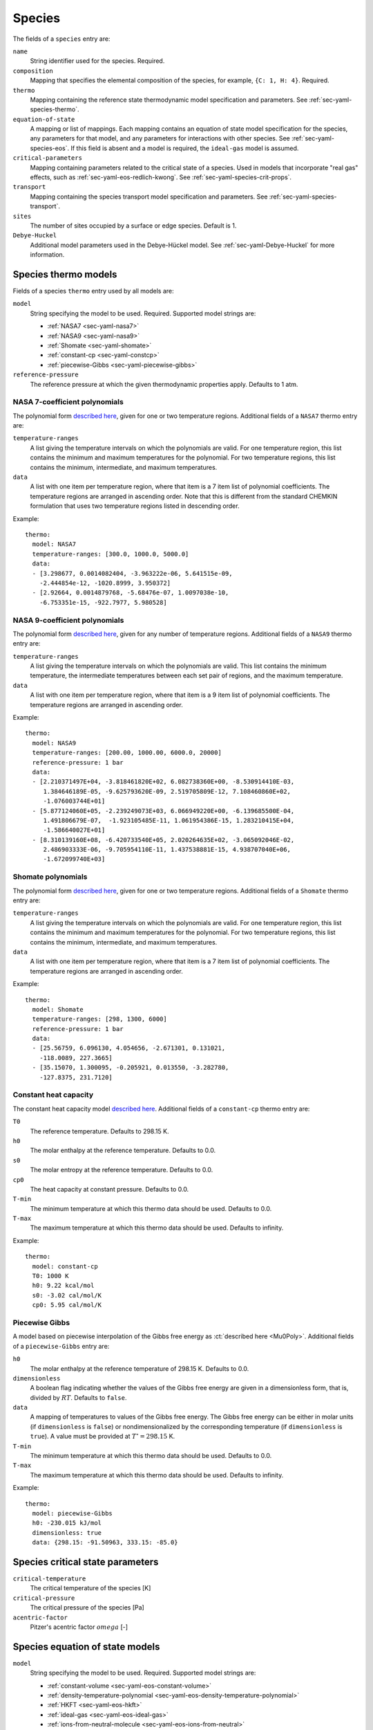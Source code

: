 .. highlight:: yaml

.. _sec-yaml-species:

*******
Species
*******

The fields of a ``species`` entry are:

``name``
    String identifier used for the species. Required.

``composition``
    Mapping that specifies the elemental composition of the species,
    for example, ``{C: 1, H: 4}``. Required.

``thermo``
    Mapping containing the reference state thermodynamic model specification
    and parameters. See :ref:`sec-yaml-species-thermo`.

``equation-of-state``
    A mapping or list of mappings. Each mapping contains an equation of state
    model specification for the species, any parameters for that model, and any
    parameters for interactions with other species. See
    :ref:`sec-yaml-species-eos`. If this field is absent and a model is
    required, the ``ideal-gas`` model is assumed.

``critical-parameters``
    Mapping containing parameters related to the critical state of a species. Used in
    models that incorporate "real gas" effects, such as
    :ref:`sec-yaml-eos-redlich-kwong`.
    See :ref:`sec-yaml-species-crit-props`.

``transport``
    Mapping containing the species transport model specification and
    parameters. See :ref:`sec-yaml-species-transport`.

``sites``
    The number of sites occupied by a surface or edge species. Default is 1.

``Debye-Huckel``
    Additional model parameters used in the Debye-Hückel model. See
    :ref:`sec-yaml-Debye-Huckel` for more information.


.. _sec-yaml-species-thermo:

Species thermo models
=====================

Fields of a species ``thermo`` entry used by all models are:

``model``
    String specifying the model to be used. Required. Supported model strings
    are:

    - :ref:`NASA7 <sec-yaml-nasa7>`
    - :ref:`NASA9 <sec-yaml-nasa9>`
    - :ref:`Shomate <sec-yaml-shomate>`
    - :ref:`constant-cp <sec-yaml-constcp>`
    - :ref:`piecewise-Gibbs <sec-yaml-piecewise-gibbs>`

``reference-pressure``
    The reference pressure at which the given thermodynamic properties apply.
    Defaults to 1 atm.


.. _sec-yaml-nasa7:

NASA 7-coefficient polynomials
------------------------------

The polynomial form `described here <https://cantera.org/science/species-thermo.html#the-nasa-7-coefficient-polynomial-parameterization>`__,
given for one or two temperature regions. Additional fields of a ``NASA7``
thermo entry are:

``temperature-ranges``
    A list giving the temperature intervals on which the polynomials are valid.
    For one temperature region, this list contains the minimum and maximum
    temperatures for the polynomial. For two temperature regions, this list
    contains the minimum, intermediate, and maximum temperatures.

``data``
    A list with one item per temperature region, where that item is a 7 item
    list of polynomial coefficients. The temperature regions are arranged in
    ascending order. Note that this is different from the standard CHEMKIN
    formulation that uses two temperature regions listed in descending order.

Example::

    thermo:
      model: NASA7
      temperature-ranges: [300.0, 1000.0, 5000.0]
      data:
      - [3.298677, 0.0014082404, -3.963222e-06, 5.641515e-09,
        -2.444854e-12, -1020.8999, 3.950372]
      - [2.92664, 0.0014879768, -5.68476e-07, 1.0097038e-10,
        -6.753351e-15, -922.7977, 5.980528]


.. _sec-yaml-nasa9:

NASA 9-coefficient polynomials
------------------------------

The polynomial form `described here <https://cantera.org/science/species-thermo.html#the-nasa-9-coefficient-polynomial-parameterization>`__,
given for any number of temperature regions. Additional fields of a ``NASA9``
thermo entry are:

``temperature-ranges``
    A list giving the temperature intervals on which the polynomials are valid.
    This list contains the minimum temperature, the intermediate temperatures
    between each set pair of regions, and the maximum temperature.

``data``
    A list with one item per temperature region, where that item is a 9 item
    list of polynomial coefficients. The temperature regions are arranged in
    ascending order.

Example::

    thermo:
      model: NASA9
      temperature-ranges: [200.00, 1000.00, 6000.0, 20000]
      reference-pressure: 1 bar
      data:
      - [2.210371497E+04, -3.818461820E+02, 6.082738360E+00, -8.530914410E-03,
         1.384646189E-05, -9.625793620E-09, 2.519705809E-12, 7.108460860E+02,
         -1.076003744E+01]
      - [5.877124060E+05, -2.239249073E+03, 6.066949220E+00, -6.139685500E-04,
         1.491806679E-07,  -1.923105485E-11, 1.061954386E-15, 1.283210415E+04,
         -1.586640027E+01]
      - [8.310139160E+08, -6.420733540E+05, 2.020264635E+02, -3.065092046E-02,
         2.486903333E-06, -9.705954110E-11, 1.437538881E-15, 4.938707040E+06,
         -1.672099740E+03]

.. _sec-yaml-shomate:

Shomate polynomials
-------------------

The polynomial form `described here <https://cantera.org/science/species-thermo.html#the-shomate-parameterization>`__,
given for one or two temperature regions. Additional fields of a ``Shomate``
thermo entry are:

``temperature-ranges``
    A list giving the temperature intervals on which the polynomials are valid.
    For one temperature region, this list contains the minimum and maximum
    temperatures for the polynomial. For two temperature regions, this list
    contains the minimum, intermediate, and maximum temperatures.

``data``
    A list with one item per temperature region, where that item is a 7 item
    list of polynomial coefficients. The temperature regions are arranged in
    ascending order.

Example::

    thermo:
      model: Shomate
      temperature-ranges: [298, 1300, 6000]
      reference-pressure: 1 bar
      data:
      - [25.56759, 6.096130, 4.054656, -2.671301, 0.131021,
        -118.0089, 227.3665]
      - [35.15070, 1.300095, -0.205921, 0.013550, -3.282780,
        -127.8375, 231.7120]


.. _sec-yaml-constcp:

Constant heat capacity
----------------------

The constant heat capacity model `described here <https://cantera.org/science/species-thermo.html#constant-heat-capacity>`__.
Additional fields of a ``constant-cp`` thermo entry are:

``T0``
    The reference temperature. Defaults to 298.15 K.

``h0``
    The molar enthalpy at the reference temperature. Defaults to 0.0.

``s0``
    The molar entropy at the reference temperature. Defaults to 0.0.

``cp0``
    The heat capacity at constant pressure. Defaults to 0.0.

``T-min``
    The minimum temperature at which this thermo data should be used.
    Defaults to 0.0.

``T-max``
    The maximum temperature at which this thermo data should be used.
    Defaults to infinity.

Example::

    thermo:
      model: constant-cp
      T0: 1000 K
      h0: 9.22 kcal/mol
      s0: -3.02 cal/mol/K
      cp0: 5.95 cal/mol/K

.. _sec-yaml-piecewise-gibbs:

Piecewise Gibbs
---------------

A model based on piecewise interpolation of the Gibbs free energy as
:ct:`described here <Mu0Poly>`. Additional fields of a ``piecewise-Gibbs`` entry are:

``h0``
    The molar enthalpy at the reference temperature of 298.15 K. Defaults to
    0.0.

``dimensionless``
    A boolean flag indicating whether the values of the Gibbs free energy are
    given in a dimensionless form, that is, divided by :math:`RT`. Defaults to
    ``false``.

``data``
    A mapping of temperatures to values of the Gibbs free energy. The Gibbs free
    energy can be either in molar units (if ``dimensionless`` is ``false``) or
    nondimensionalized by the corresponding temperature (if ``dimensionless`` is
    ``true``). A value must be provided at :math:`T^\circ = 298.15` K.

``T-min``
    The minimum temperature at which this thermo data should be used.
    Defaults to 0.0.

``T-max``
    The maximum temperature at which this thermo data should be used.
    Defaults to infinity.

Example::

    thermo:
      model: piecewise-Gibbs
      h0: -230.015 kJ/mol
      dimensionless: true
      data: {298.15: -91.50963, 333.15: -85.0}


.. _sec-yaml-species-crit-props:

Species critical state parameters
=================================

``critical-temperature``
    The critical temperature of the species [K]

``critical-pressure``
    The critical pressure of the species [Pa]

``acentric-factor``
    Pitzer's acentric factor :math:`omega` [-]


.. _sec-yaml-species-eos:

Species equation of state models
================================

``model``
    String specifying the model to be used. Required. Supported model strings
    are:

    - :ref:`constant-volume <sec-yaml-eos-constant-volume>`
    - :ref:`density-temperature-polynomial <sec-yaml-eos-density-temperature-polynomial>`
    - :ref:`HKFT <sec-yaml-eos-hkft>`
    - :ref:`ideal-gas <sec-yaml-eos-ideal-gas>`
    - :ref:`ions-from-neutral-molecule <sec-yaml-eos-ions-from-neutral>`
    - :ref:`liquid-water-IAPWS95 <sec-yaml-eos-liquid-water-iapws95>`
    - :ref:`molar-volume-temperature-polynomial <sec-yaml-eos-molar-volume-temperature-polynomial>`
    - :ref:`Peng-Robinson <sec-yaml-eos-peng-robinson>`
    - :ref:`Redlich-Kwong <sec-yaml-eos-redlich-kwong>`


.. _sec-yaml-eos-constant-volume:

Constant volume
---------------

A constant volume model as :ct:`described here <PDSS_ConstVol>`.

Any one of the following may be specified:

``molar-volume``
    The molar volume of the species.

``molar-density``
    The molar density of the species.

``density``
    The mass density of the species.

Example::

    equation-of-state:
      model: constant-volume
      molar-volume: 1.3 cm^3/mol


.. _sec-yaml-eos-density-temperature-polynomial:

Density temperature polynomial
------------------------------

A model in which the density varies with temperature as
:ct:`described here <PDSS_SSVol>`.

Additional fields:

``data``
    Vector of 4 coefficients for a cubic polynomial in temperature

Example::

    equation-of-state:
      model: density-temperature-polynomial
      units: {mass: g, length: cm}
      data: [0.536504, -1.04279e-4, 3.84825e-9, -5.2853e-12]


.. _sec-yaml-eos-hkft:

HKFT
----

The Helgeson-Kirkham-Flowers-Tanger model as :ct:`described here <PDSS_HKFT>`.

Additional fields:

``h0``
    Enthalpy of formation at the reference temperature and pressure

``s0``
    Entropy of formation at the reference temperature and pressure

``a``
    4-element vector containing the coefficients :math:`a_1, \ldots , a_4`

``c``
    2-element vector containing the coefficients :math:`c_1` and :math:`c_2`

``omega``
    The :math:`\omega` parameter at the reference temperature and pressure

Example::

    equation-of-state:
      model: HKFT
      h0: -57433. cal/gmol
      s0: 13.96 cal/gmol/K
      a: [0.1839 cal/gmol/bar, -228.5 cal/gmol,
         3.256 cal*K/gmol/bar, -27260. cal*K/gmol]
      c: [18.18 cal/gmol/K, -29810. cal*K/gmol]
      omega: 33060 cal/gmol


.. _sec-yaml-eos-ideal-gas:

Ideal gas
---------

A species using the ideal gas equation of state, as
:ct:`described here <PDSS_IdealGas>`.

.. deprecated:: 3.0

    This species thermo model is deprecated and will be removed after Cantera 3.0.

.. _sec-yaml-eos-ions-from-neutral:

Ions from neutral molecule
--------------------------

A species equation of state model used with the ``ions-from-neutral-molecule``
phase model, as :ct:`described here <PDSS_IonsFromNeutral>`.

.. deprecated:: 3.0

    This species thermo model is deprecated and will be removed after Cantera 3.0.

Additional fields:

``special-species``
    Boolean indicating whether the species is the "special species" in the
    phase. Default is ``false``.

``multipliers``
    A dictionary mapping species to neutral species multiplier values.

Example::

    equation-of-state:
      model: ions-from-neutral-molecule
      multipliers: {KCl(l): 1.2}


.. _sec-yaml-eos-liquid-water-iapws95:

Liquid Water IAPWS95
--------------------

A detailed equation of state for liquid water as :ct:`described here <PDSS_Water>`.


.. _sec-yaml-eos-molar-volume-temperature-polynomial:

Molar volume temperature polynomial
-----------------------------------

A model in which the molar volume varies with temperature as
:ct:`described here <PDSS_SSVol>`.

Additional fields:

``data``
    Vector of 4 coefficients for a cubic polynomial in temperature

.. _sec-yaml-eos-peng-robinson:

Peng-Robinson
-------------

A model where species follow the Peng-Robinson equation of state as
:ct:`described here <PengRobinson>`.

Additional fields:

``a``
    Pure-species ``a`` coefficient [Pa*m^6/kmol^2]

``b``
    Pure-species ``b`` coefficient [m^3/kmol]

``acentric-factor``
    Pitzer's acentric factor [-]

``binary-a``
    Optional mapping where the keys are species names and the values are the ``a``
    coefficients for binary interactions between the two species.

Example::

    equation-of-state:
      model: Peng-Robinson
      units: {length: cm, quantity: mol}
      a: 5.998873E+11
      b: 18.9714
      acentric-factor: 0.344
      binary-a:
        H2: 4 bar*cm^6/mol^2
        CO2: 7.897e7 bar*cm^6/mol^2


.. _sec-yaml-eos-redlich-kwong:

Redlich-Kwong
-------------

A model where species follow the Redlich-Kwong equation of state as
:ct:`described here <RedlichKwongMFTP>`.

Additional fields:

``a``
    Pure-species ``a`` coefficient. Scalar or list of two values for a
    temperature-dependent expression.

``b``
    Pure-species ``b`` coefficient.

``binary-a``
    Mapping where the keys are species and the values are the ``a``
    coefficients for binary interactions between the two species.


.. _sec-yaml-coverage-dependent-surface-species:

Coverage-dependent Surface
--------------------------

A model where species thermodynamic properties are calculated as a function
coverage as :ct:`described here <CoverageDependentSurfPhase>`.

Additional fields:

``coverage-dependencies``
    Mapping where keys are the name of species whose coverage affects
    thermodynamic properties of the node-owner species. The map values are
    the dependency entries including ``model``, model-specific parameters,
    ``heat-capacity-a``, and ``heat-capacity-b`` that correspond
    to an individual dependency between the node-owner species and keyed species.

``model``
    Dependency model for coverage-dependent enthalpy or entropy. It should be
    one of the four: ``linear``, ``polynomial``, ``piecewise-linear``
    or ``interpolative``. The ``model`` and model-specific parameters are grouped
    as follow.

    ``linear``: ``enthalpy``, ``entropy``

    ``polynomial``: ``enthalpy-coefficients``, ``entropy-coefficients``

    ``piecewise-linear``: ``enthalpy-low``, ``enthalpy-high``, ``enthalpy-change``,
    ``entropy-low``, ``entropy-high``, ``entropy-change``

    ``interpolative``: ``enthalpy-coverages``, ``enthalpies``, ``entropy-coverages``,
    ``entropies``

``enthalpy`` or ``entropy``
    Slope of the coverage-dependent enthalpy or entropy used in the ``linear``
    model.

``enthalpy-coefficients`` or ``entropy-coefficients``
    Array of polynomial coefficients in order of 1st, 2nd, 3rd, and 4th-order
    used in coverage-dependent enthalpy or entropy calculation with the ``polynomial``
    model.

``enthalpy-low`` or ``entropy-low``
    Slope of the coverage-dependent enthalpy or entropy for the lower coverage
    region used in the ``piecewise-linear`` model.

``enthalpy-high`` or ``entropy-high``
    Slope of the coverage-dependent enthalpy or entropy for the higher coverage
    region used in the ``piecewise-linear`` model.

``enthalpy-change`` or ``entropy-change``
    Coverage that separates the lower and higher coverage regions of the
    coverage-dependent enthalpy or entropy used in the ``piecewise-linear`` model.

``enthalpy-coverages`` or ``entropy-coverages``
    Array of discrete coverage values used in coverage-dependent enthalpy
    or entropy used in the ``interpolative`` model.

``enthalpies`` or ``entropies``
    Array of discrete enthalpy or entropy values corresponding to the coverages
    in ``enthalpy-coverages`` or ``entropy-coverages``, respectively, used in the
    ``interpolative`` model.

``heat-capacity-a`` or ``heat-capacity-b``
    Coefficient :math:`c^{(a)}` or :math:`c^{(b)}` used in the coverage-dependent
    ``heat capacity`` model.

Example::

    coverage-dependencies:
      OC_Pt: {model: linear,
              units: {energy: eV, quantity: molec},
              enthalpy: 0.48, entropy: -0.031}
      C_Pt: {model: polynomial,
             units: {energy: J, quantity: mol},
             enthalpy-coefficients: [0.0, -3.86e4, 0.0, 4.2e5],
             entropy-coefficients: [0.8e3, 0.0, -1.26e4, 0.0]}
      CO2_Pt: {model: piecewise-linear,
               units: {energy: kJ, quantity: mol},
               enthalpy-low: 0.5e2, enthalpy-high: 1.0e2,
               enthalpy-change: 0.4,
               entropy-low: 0.1e2, entropy-high: -0.2e2,
               entropy-change: 0.4,
               heat-capacity-a: 0.02e-1, heat-capacity-b: -0.156e-1}
      O_Pt: {model: interpolative,
             units: {energy: kcal, quantity: mol},
             enthalpy-coverages: [0.0, 0.2, 0.4, 0.7, 0.9, 1.0],
             enthalpies: [0.0, 0.5, 1.0, 2.7, 3.5, 4.0],
             entropy-coverages: [0.0, 0.5, 1.0],
             entropies: [0.0, -0.7, -2.0]}


.. _sec-yaml-species-transport:

Species transport models
========================

``model``
    String specifying the model type. The only model that is specifically
    handled is ``gas``.

Gas transport
-------------

Species transport properties are a rare exception to Cantera's use of SI units,
and use the units in which these properties are customarily reported. No
conversions are supported.

The additional fields of a ``gas`` transport entry are:

``geometry``
    A string specifying the geometry of the molecule. One of ``atom``,
    ``linear``, or ``nonlinear``.

``diameter``
    The Lennard-Jones collision diameter [Å]

``well-depth``
    The Lennard-Jones well depth [K]

``dipole``
    The permanent dipole moment [Debye]. Default 0.0.

``polarizability``
    The dipole polarizability [Å^3]. Default 0.0.

``rotational-relaxation``
    The rotational relaxation collision number at 298 K [-]. Default 0.0.

``acentric-factor``
    Pitzer's acentric factor [-]. Default 0.0. This value may also be specified as part
    of the :ref:`critical-parameters <sec-yaml-species-crit-props>` field, in which case
    the value provided there supersedes this one.

``dispersion-coefficient``
    The dispersion coefficient, normalized by :math:`e^2` [Å^5]. Default 0.0.

``quadrupole-polarizability``
    The quadrupole polarizability [Å^5]. Default 0.0.

Example::

    transport:
      model: gas
      geometry: linear
      well-depth: 107.4
      diameter: 3.458
      polarizability: 1.6
      rotational-relaxation: 3.8
